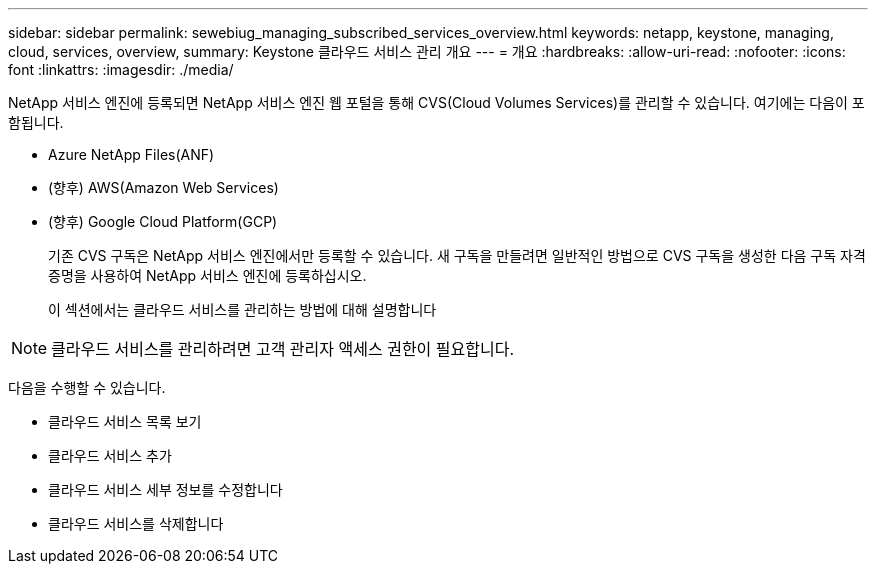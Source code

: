 ---
sidebar: sidebar 
permalink: sewebiug_managing_subscribed_services_overview.html 
keywords: netapp, keystone, managing, cloud, services, overview, 
summary: Keystone 클라우드 서비스 관리 개요 
---
= 개요
:hardbreaks:
:allow-uri-read: 
:nofooter: 
:icons: font
:linkattrs: 
:imagesdir: ./media/


[role="lead"]
NetApp 서비스 엔진에 등록되면 NetApp 서비스 엔진 웹 포털을 통해 CVS(Cloud Volumes Services)를 관리할 수 있습니다. 여기에는 다음이 포함됩니다.

* Azure NetApp Files(ANF)
* (향후) AWS(Amazon Web Services)
* (향후) Google Cloud Platform(GCP)
+
기존 CVS 구독은 NetApp 서비스 엔진에서만 등록할 수 있습니다. 새 구독을 만들려면 일반적인 방법으로 CVS 구독을 생성한 다음 구독 자격 증명을 사용하여 NetApp 서비스 엔진에 등록하십시오.

+
이 섹션에서는 클라우드 서비스를 관리하는 방법에 대해 설명합니다




NOTE: 클라우드 서비스를 관리하려면 고객 관리자 액세스 권한이 필요합니다.

다음을 수행할 수 있습니다.

* 클라우드 서비스 목록 보기
* 클라우드 서비스 추가
* 클라우드 서비스 세부 정보를 수정합니다
* 클라우드 서비스를 삭제합니다

